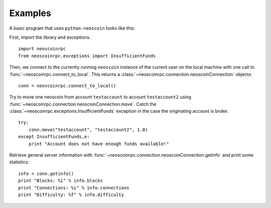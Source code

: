 ****************************
  Examples
****************************

A basic program that uses ``python-neoscoin`` looks like this:

First, import the library and exceptions.

::

    import neoscoinrpc
    from neoscoinrpc.exceptions import InsufficientFunds

Then, we connect to the currently running ``neoscoin`` instance of the current user on the local machine
with one call to
:func:`~neoscoinrpc.connect_to_local`. This returns a :class:`~neoscoinrpc.connection.neoscoinConnection` objects:

::

    conn = neoscoinrpc.connect_to_local()

Try to move one neoscoin from account ``testaccount`` to account ``testaccount2`` using 
:func:`~neoscoinrpc.connection.neoscoinConnection.move`. Catch the :class:`~neoscoinrpc.exceptions.InsufficientFunds`
exception in the case the originating account is broke:

::  

    try: 
        conn.move("testaccount", "testaccount2", 1.0)
    except InsufficientFunds,e:
        print "Account does not have enough funds available!"


Retrieve general server information with :func:`~neoscoinrpc.connection.neoscoinConnection.getinfo` and print some statistics:

::

    info = conn.getinfo()
    print "Blocks: %i" % info.blocks
    print "Connections: %i" % info.connections
    print "Difficulty: %f" % info.difficulty
  

